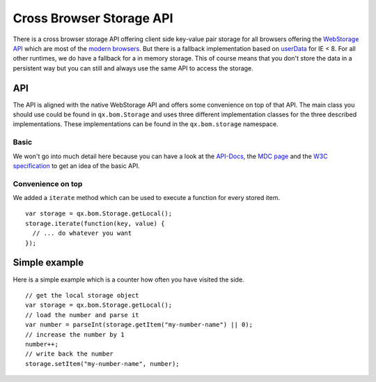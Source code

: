 Cross Browser Storage API
*************************

There is a cross browser storage API offering client side key-value pair storage for all browsers offering the `WebStorage API <https://developer.mozilla.org/en/DOM/Storage>`_ which are most of the `modern browsers <http://caniuse.com/#search=web%20storage>`_. But there is a fallback implementation based on `userData <http://msdn.microsoft.com/en-us/library/ms531424(v=vs.85).aspx>`_ for IE < 8. For all other runtimes, we do have a fallback for a in memory storage. This of course means that you don't store the data in a persistent way but you can still and always use the same API to access the storage.



API
---
The API is aligned with the native WebStorage API and offers some convenience on top of that API. The main class you should use could be found in ``qx.bom.Storage`` and uses three different implementation classes for the three described implementations. These implementations can be found in the ``qx.bom.storage`` namespace.

Basic
#####
We won't go into much detail here because you can have a look at the `API-Docs <http://demo.qooxdoo.org/%{version}/apiviewer/#qx.bom.Storage>`_, the `MDC page <https://developer.mozilla.org/en/DOM/Storage>`_ and the `W3C specification <http://dev.w3.org/html5/webstorage/>`_ to get an idea of the basic API.

Convenience on top
##################
We added a ``iterate`` method which can be used to execute a function for every stored item.

::

  var storage = qx.bom.Storage.getLocal();
  storage.iterate(function(key, value) {
    // ... do whatever you want
  });

Simple example
--------------
Here is a simple example which is a counter how often you have visited the side.

::

  // get the local storage object
  var storage = qx.bom.Storage.getLocal();
  // load the number and parse it
  var number = parseInt(storage.getItem("my-number-name") || 0);
  // increase the number by 1
  number++;
  // write back the number
  storage.setItem("my-number-name", number);
